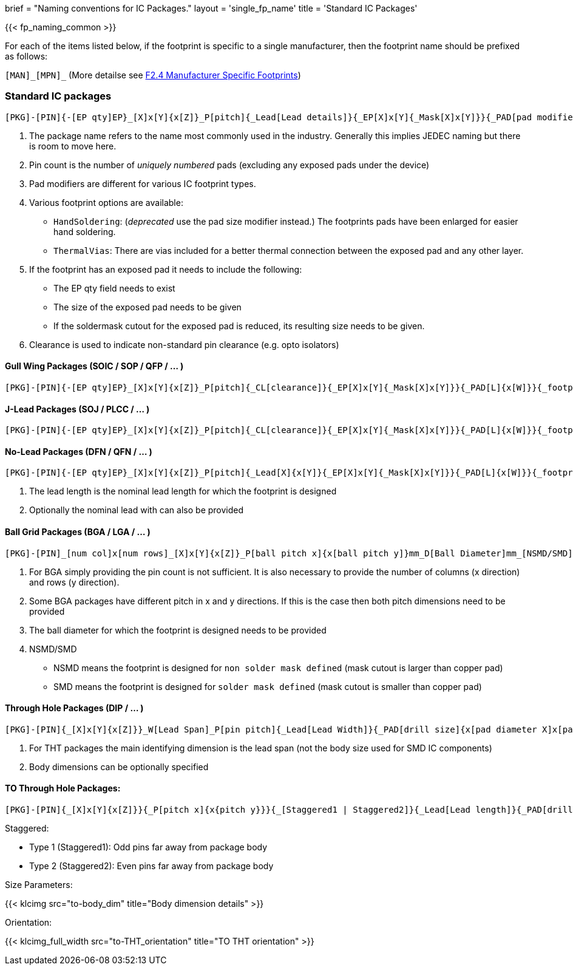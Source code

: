 +++
brief = "Naming conventions for IC Packages."
layout = 'single_fp_name'
title = 'Standard IC Packages'
+++

{{< fp_naming_common >}}

For each of the items listed below, if the footprint is specific to a single manufacturer, then the footprint name should be prefixed as follows:

`[MAN]\_[MPN]_` (More detailse see link:/klc/F2.4/[F2.4 Manufacturer Specific Footprints])

=== Standard IC packages

```
[PKG]-[PIN]{-[EP qty]EP}_[X]x[Y]{x[Z]}_P[pitch]{_Lead[Lead details]}{_EP[X]x[Y]{_Mask[X]x[Y]}}{_PAD[pad modifiers]}{_[footprint options]}
```
i. The package name refers to the name most commonly used in the industry. Generally this implies JEDEC naming but there is room to move here.
i. Pin count is the number of _uniquely numbered_ pads (excluding any exposed pads under the device)
i. Pad modifiers are different for various IC footprint types.
i. Various footprint options are available:
  * `HandSoldering`: (_deprecated_ use the pad size modifier instead.) The footprints pads have been enlarged for easier hand soldering.
  * `ThermalVias`: There are vias included for a better thermal connection between the exposed pad and any other layer.
i. If the footprint has an exposed pad it needs to include the following:
  * The EP qty field needs to exist
  * The size of the exposed pad needs to be given
  * If the soldermask cutout for the exposed pad is reduced, its resulting size needs to be given.
i. Clearance is used to indicate non-standard pin clearance (e.g. opto isolators)

==== Gull Wing Packages (SOIC / SOP / QFP / ... )

```
[PKG]-[PIN]{-[EP qty]EP}_[X]x[Y]{x[Z]}_P[pitch]{_CL[clearance]}{_EP[X]x[Y]{_Mask[X]x[Y]}}{_PAD[L]{x[W]}}{_footprint options}
```


==== J-Lead Packages (SOJ / PLCC / ... )

```
[PKG]-[PIN]{-[EP qty]EP}_[X]x[Y]{x[Z]}_P[pitch]{_CL[clearance]}{_EP[X]x[Y]{_Mask[X]x[Y]}}{_PAD[L]{x[W]}}{_footprint options}
```

==== No-Lead Packages (DFN / QFN / ... )

```
[PKG]-[PIN]{-[EP qty]EP}_[X]x[Y]{x[Z]}_P[pitch]{_Lead[X]{x[Y]}{_EP[X]x[Y]{_Mask[X]x[Y]}}{_PAD[L]{x[W]}}{_footprint options}
```

i. The lead length is the nominal lead length for which the footprint is designed
i. Optionally the nominal lead with can also be provided

==== Ball Grid Packages (BGA / LGA / ... )

```
[PKG]-[PIN]_[num col]x[num rows]_[X]x[Y]{x[Z]}_P[ball pitch x]{x[ball pitch y]}mm_D[Ball Diameter]mm_[NSMD/SMD]{_footprint options}
```

i. For BGA simply providing the pin count is not sufficient. It is also necessary to provide the number of columns (x direction) and rows (y direction).
i. Some BGA packages have different pitch in x and y directions. If this is the case then both pitch dimensions need to be provided
i. The ball diameter for which the footprint is designed needs to be provided
i. NSMD/SMD
  * NSMD means the footprint is designed for `non solder mask defined` (mask cutout is larger than copper pad)
  * SMD means the footprint is designed for `solder mask defined` (mask cutout is smaller than copper pad)

==== Through Hole Packages (DIP / ... )

```
[PKG]-[PIN]{_[X]x[Y]{x[Z]}}_W[Lead Span]_P[pin pitch]{_Lead[Lead Width]}{_PAD[drill size]{x[pad diameter X]x[pad diameter Y]}}{_footprint options}
```

i. For THT packages the main identifying dimension is the lead span (not the body size used for SMD IC components)
i. Body dimensions can be optionally specified

==== TO Through Hole Packages:
```
[PKG]-[PIN]{_[X]x[Y]{x[Z]}}{_P[pitch x]{x{pitch y}}}{_[Staggered1 | Staggered2]}{_Lead[Lead length]}{_PAD[drill size]{x[pad diameter X]x[pad diameter Y]}}_[Tab-Down | Vertical | Tab-Up]{_footprint options}
```

Staggered:

* Type 1 (Staggered1): Odd pins far away from package body
* Type 2 (Staggered2): Even pins far away from package body

Size Parameters:

{{< klcimg src="to-body_dim" title="Body dimension details" >}}

Orientation:

{{< klcimg_full_width src="to-THT_orientation" title="TO THT orientation" >}}
